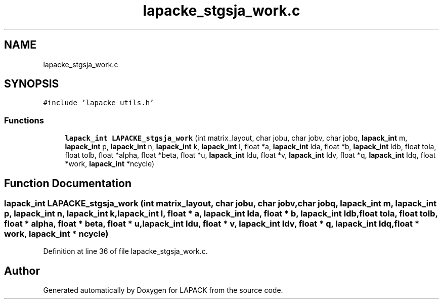 .TH "lapacke_stgsja_work.c" 3 "Tue Nov 14 2017" "Version 3.8.0" "LAPACK" \" -*- nroff -*-
.ad l
.nh
.SH NAME
lapacke_stgsja_work.c
.SH SYNOPSIS
.br
.PP
\fC#include 'lapacke_utils\&.h'\fP
.br

.SS "Functions"

.in +1c
.ti -1c
.RI "\fBlapack_int\fP \fBLAPACKE_stgsja_work\fP (int matrix_layout, char jobu, char jobv, char jobq, \fBlapack_int\fP m, \fBlapack_int\fP p, \fBlapack_int\fP n, \fBlapack_int\fP k, \fBlapack_int\fP l, float *a, \fBlapack_int\fP lda, float *b, \fBlapack_int\fP ldb, float tola, float tolb, float *alpha, float *beta, float *u, \fBlapack_int\fP ldu, float *v, \fBlapack_int\fP ldv, float *q, \fBlapack_int\fP ldq, float *work, \fBlapack_int\fP *ncycle)"
.br
.in -1c
.SH "Function Documentation"
.PP 
.SS "\fBlapack_int\fP LAPACKE_stgsja_work (int matrix_layout, char jobu, char jobv, char jobq, \fBlapack_int\fP m, \fBlapack_int\fP p, \fBlapack_int\fP n, \fBlapack_int\fP k, \fBlapack_int\fP l, float * a, \fBlapack_int\fP lda, float * b, \fBlapack_int\fP ldb, float tola, float tolb, float * alpha, float * beta, float * u, \fBlapack_int\fP ldu, float * v, \fBlapack_int\fP ldv, float * q, \fBlapack_int\fP ldq, float * work, \fBlapack_int\fP * ncycle)"

.PP
Definition at line 36 of file lapacke_stgsja_work\&.c\&.
.SH "Author"
.PP 
Generated automatically by Doxygen for LAPACK from the source code\&.
